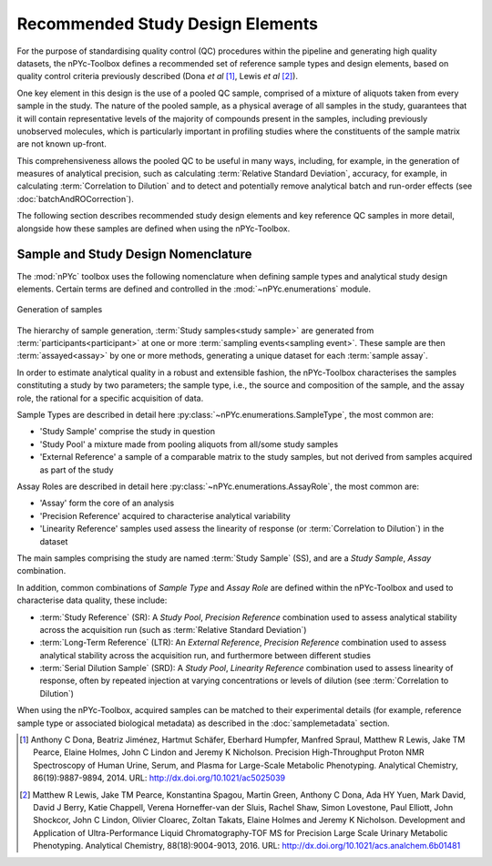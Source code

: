 Recommended Study Design Elements
---------------------------------

For the purpose of standardising quality control (QC) procedures within the pipeline and generating high quality datasets, the nPYc-Toolbox defines a recommended set of reference sample types and design elements, based on quality control criteria previously described (Dona *et al* [#]_, Lewis *et al* [#]_).

One key element in this design is the use of a pooled QC sample, comprised of a mixture of aliquots taken from every sample in the study. The nature of the pooled sample, as a physical average of all samples in the study, guarantees that it will contain representative levels of the majority of compounds present in the samples, including previously unobserved molecules, which is particularly important in profiling studies where the constituents of the sample matrix are not known up-front.

This comprehensiveness allows the pooled QC to be useful in many ways, including, for example, in the generation of measures of analytical precision, such as calculating :term:`Relative Standard Deviation`, accuracy, for example, in calculating :term:`Correlation to Dilution` and to detect and potentially remove analytical batch and run-order effects (see :doc:`batchAndROCorrection`).

The following section describes recommended study design elements and key reference QC samples in more detail, alongside how these samples are defined when using the nPYc-Toolbox.


Sample and Study Design Nomenclature
====================================

The :mod:`nPYc` toolbox uses the following nomenclature when defining sample types and analytical study design elements. Certain terms are defined and controlled in the :mod:`~nPYc.enumerations` module.

.. figure:: _static/samplingNomenclature.svg
	:width: 70%
	:align: center
	:alt: Generation of samples
	
	Generation of samples
	 
The hierarchy of sample generation, :term:`Study samples<study sample>` are generated from :term:`participants<participant>` at one or more :term:`sampling events<sampling event>`. These sample are then :term:`assayed<assay>` by one or more methods, generating a unique dataset for each :term:`sample assay`.
	
In order to estimate analytical quality in a robust and extensible fashion, the nPYc-Toolbox characterises the samples constituting a study by two parameters; the sample type, i.e., the source and composition of the sample, and the assay role, the rational for a specific acquisition of data.
	
Sample Types are described in detail here :py:class:`~nPYc.enumerations.SampleType`, the most common are:

- 'Study Sample' comprise the study in question
- 'Study Pool' a mixture made from pooling aliquots from all/some study samples
- 'External Reference' a sample of a comparable matrix to the study samples, but not derived from samples acquired as part of the study
	
Assay Roles are described in detail here :py:class:`~nPYc.enumerations.AssayRole`, the most common are:

- 'Assay' form the core of an analysis
- 'Precision Reference' acquired to characterise analytical variability
- 'Linearity Reference' samples used assess the linearity of response (or :term:`Correlation to Dilution`) in the dataset

The main samples comprising the study are named :term:`Study Sample` (SS), and are a *Study Sample*, *Assay* combination.

In addition, common combinations of *Sample Type* and *Assay Role* are defined within the nPYc-Toolbox and used to characterise data quality, these include:

- :term:`Study Reference` (SR): A *Study Pool*, *Precision Reference* combination used to assess analytical stability across the acquisition run (such as :term:`Relative Standard Deviation`)
- :term:`Long-Term Reference` (LTR): An *External Reference*, *Precision Reference* combination used to assess analytical stability across the acquisition run, and furthermore between different studies
- :term:`Serial Dilution Sample` (SRD): A *Study Pool*, *Linearity Reference* combination used to assess linearity of response, often by repeated injection at varying concentrations or levels of dilution (see :term:`Correlation to Dilution`)

When using the nPYc-Toolbox, acquired samples can be matched to their experimental details (for example, reference sample type or associated biological metadata) as described in the :doc:`samplemetadata` section.


.. [#] Anthony C Dona, Beatriz Jiménez, Hartmut Schäfer, Eberhard Humpfer, Manfred Spraul, Matthew R Lewis, Jake TM Pearce, Elaine Holmes, John C Lindon and Jeremy K Nicholson. Precision High-Throughput Proton NMR Spectroscopy of Human Urine, Serum, and Plasma for Large-Scale Metabolic Phenotyping. Analytical Chemistry, 86(19):9887-9894, 2014. URL: http://dx.doi.org/10.1021/ac5025039
	
.. [#] Matthew R Lewis, Jake TM Pearce, Konstantina Spagou, Martin Green, Anthony C Dona, Ada HY Yuen, Mark David, David J Berry, Katie Chappell, Verena Horneffer-van der Sluis, Rachel Shaw, Simon Lovestone, Paul Elliott, John Shockcor, John C Lindon, Olivier Cloarec, Zoltan Takats, Elaine Holmes and Jeremy K Nicholson. Development and Application of Ultra-Performance Liquid Chromatography-TOF MS for Precision Large Scale Urinary Metabolic Phenotyping. Analytical Chemistry, 88(18):9004-9013, 2016. URL: http://dx.doi.org/10.1021/acs.analchem.6b01481

